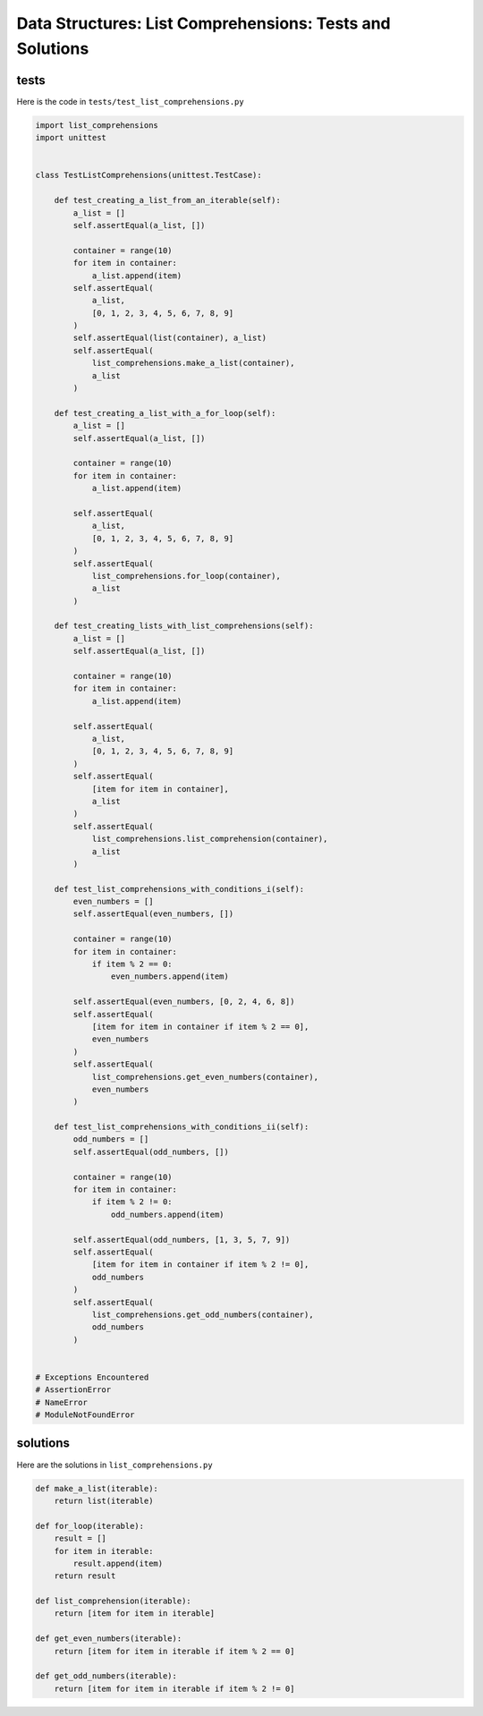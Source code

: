 
###########################################################
Data Structures: List Comprehensions: Tests and Solutions
###########################################################

tests
-----

Here is the code in ``tests/test_list_comprehensions.py``

.. code-block:: python

    import list_comprehensions
    import unittest


    class TestListComprehensions(unittest.TestCase):

        def test_creating_a_list_from_an_iterable(self):
            a_list = []
            self.assertEqual(a_list, [])

            container = range(10)
            for item in container:
                a_list.append(item)
            self.assertEqual(
                a_list,
                [0, 1, 2, 3, 4, 5, 6, 7, 8, 9]
            )
            self.assertEqual(list(container), a_list)
            self.assertEqual(
                list_comprehensions.make_a_list(container),
                a_list
            )

        def test_creating_a_list_with_a_for_loop(self):
            a_list = []
            self.assertEqual(a_list, [])

            container = range(10)
            for item in container:
                a_list.append(item)

            self.assertEqual(
                a_list,
                [0, 1, 2, 3, 4, 5, 6, 7, 8, 9]
            )
            self.assertEqual(
                list_comprehensions.for_loop(container),
                a_list
            )

        def test_creating_lists_with_list_comprehensions(self):
            a_list = []
            self.assertEqual(a_list, [])

            container = range(10)
            for item in container:
                a_list.append(item)

            self.assertEqual(
                a_list,
                [0, 1, 2, 3, 4, 5, 6, 7, 8, 9]
            )
            self.assertEqual(
                [item for item in container],
                a_list
            )
            self.assertEqual(
                list_comprehensions.list_comprehension(container),
                a_list
            )

        def test_list_comprehensions_with_conditions_i(self):
            even_numbers = []
            self.assertEqual(even_numbers, [])

            container = range(10)
            for item in container:
                if item % 2 == 0:
                    even_numbers.append(item)

            self.assertEqual(even_numbers, [0, 2, 4, 6, 8])
            self.assertEqual(
                [item for item in container if item % 2 == 0],
                even_numbers
            )
            self.assertEqual(
                list_comprehensions.get_even_numbers(container),
                even_numbers
            )

        def test_list_comprehensions_with_conditions_ii(self):
            odd_numbers = []
            self.assertEqual(odd_numbers, [])

            container = range(10)
            for item in container:
                if item % 2 != 0:
                    odd_numbers.append(item)

            self.assertEqual(odd_numbers, [1, 3, 5, 7, 9])
            self.assertEqual(
                [item for item in container if item % 2 != 0],
                odd_numbers
            )
            self.assertEqual(
                list_comprehensions.get_odd_numbers(container),
                odd_numbers
            )


    # Exceptions Encountered
    # AssertionError
    # NameError
    # ModuleNotFoundError


solutions
----------

Here are the solutions in ``list_comprehensions.py``

.. code-block:: python

    def make_a_list(iterable):
        return list(iterable)

    def for_loop(iterable):
        result = []
        for item in iterable:
            result.append(item)
        return result

    def list_comprehension(iterable):
        return [item for item in iterable]

    def get_even_numbers(iterable):
        return [item for item in iterable if item % 2 == 0]

    def get_odd_numbers(iterable):
        return [item for item in iterable if item % 2 != 0]